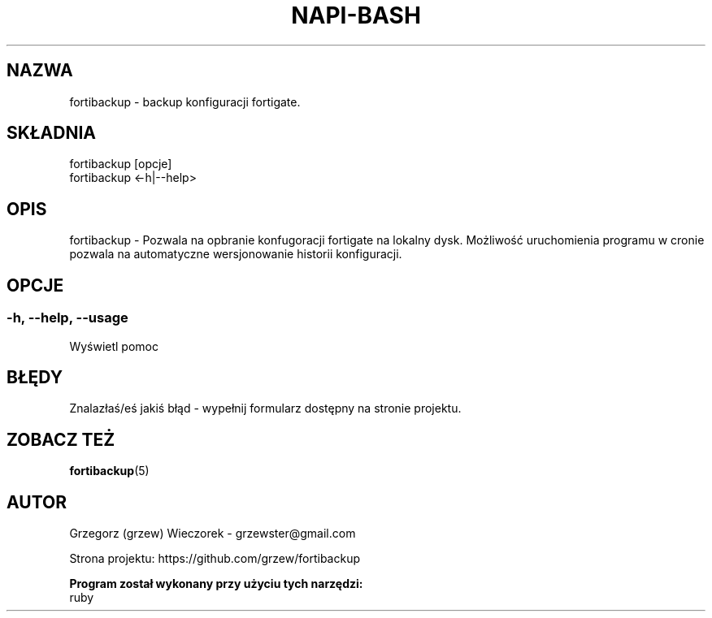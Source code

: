 .\" Manpage for fortibackup.
.TH NAPI-BASH 1 "2013-09-02" "0.1" "fortibackup"
.SH NAZWA
fortibackup - backup konfiguracji fortigate.
.SH SKŁADNIA
fortibackup [opcje]
.br
fortibackup <-h|--help>
.SH OPIS
fortibackup - Pozwala na opbranie konfugoracji fortigate na lokalny dysk. Możliwość uruchomienia programu w cronie pozwala na automatyczne wersjonowanie historii konfiguracji.
.SH OPCJE
.SS -h, --help, --usage
Wyświetl pomoc
.SH BŁĘDY
Znalazłaś/eś jakiś błąd - wypełnij formularz dostępny na stronie projektu.
.SH ZOBACZ TEŻ
.BR fortibackup (5)
.SH AUTOR
Grzegorz (grzew) Wieczorek - grzewster@gmail.com
.PP
Strona projektu: https://github.com/grzew/fortibackup
.PP
.B Program został wykonany przy użyciu tych narzędzi:
    ruby
.fi

